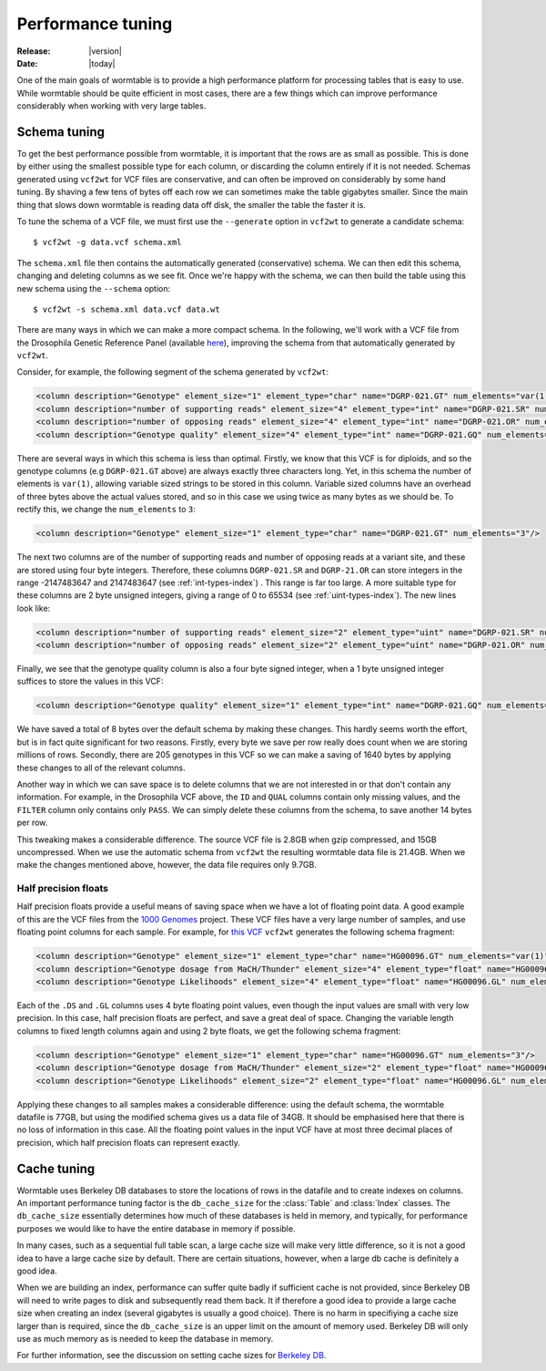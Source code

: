 .. _performance-index:

.. py:currentmodule:: wormtable 

==========================
Performance tuning 
==========================

:Release: |version|
:Date: |today|

One of the main goals of wormtable is to 
provide a high performance platform for processing tables 
that is easy to use.
While wormtable should be quite efficient 
in most cases, there are a few things which can 
improve performance considerably when working with very large 
tables.

.. _performance-schema:

-------------
Schema tuning
-------------

To get the best performance possible from wormtable, it is important that 
the rows are as small as possible. This is done by either using the smallest
possible type for each column, or discarding the column entirely if
it is not needed. Schemas generated using ``vcf2wt`` for VCF files are 
conservative, and can often be improved on considerably by some hand tuning. By 
shaving a few tens of bytes off each row we can sometimes make the table
gigabytes smaller. Since the main thing that slows down wormtable is 
reading data off disk, the smaller the table the faster it is.


To tune the schema of a VCF file, we must first use the ``--generate`` option in 
``vcf2wt`` to generate a candidate schema::

    $ vcf2wt -g data.vcf schema.xml

The ``schema.xml`` file then contains the automatically generated (conservative) 
schema. We can then edit this schema, changing and deleting columns 
as we see fit. Once we're happy with the schema, we can then build the table 
using this new schema using the ``--schema`` option::

    $ vcf2wt -s schema.xml data.vcf data.wt 

There are many ways in which we can make a more compact schema. 
In the following, we'll work with a 
VCF file  from the Drosophila Genetic Reference Panel (available 
`here <ftp://ftp.hgsc.bcm.edu/DGRP/freeze2_Feb_2013/vcf_files/freeze2.vcf.gz>`_),
improving the schema from that automatically generated by ``vcf2wt``.

Consider,
for example, the following segment of the schema generated by 
``vcf2wt``:

.. code-block:: xml 
    
    <column description="Genotype" element_size="1" element_type="char" name="DGRP-021.GT" num_elements="var(1)"/>
    <column description="number of supporting reads" element_size="4" element_type="int" name="DGRP-021.SR" num_elements="1"/>
    <column description="number of opposing reads" element_size="4" element_type="int" name="DGRP-021.OR" num_elements="1"/>
    <column description="Genotype quality" element_size="4" element_type="int" name="DGRP-021.GQ" num_elements="1"/>

There are several ways in which this schema is less than optimal. Firstly, we know that 
this VCF is for diploids, and so the genotype columns (e.g ``DGRP-021.GT`` above) 
are always exactly three characters long. Yet, in this schema the number of 
elements is ``var(1)``, allowing variable sized strings to be stored in this column. Variable 
sized columns have an overhead of three bytes above the actual values stored, 
and so in this case we using twice as many bytes as we should be. To rectify this, 
we change the ``num_elements`` to ``3``:

.. code-block:: xml 

    <column description="Genotype" element_size="1" element_type="char" name="DGRP-021.GT" num_elements="3"/>

The next two columns are of the number of supporting reads and number of opposing reads
at a variant site, and these are stored using four byte integers. Therefore, these 
columns ``DGRP-021.SR`` and ``DGRP-21.OR`` can store integers in the range
-2147483647 and 2147483647
(see  :ref:`int-types-index`)
. This range is far too large. A more suitable type for 
these columns are 2 byte unsigned integers, giving a range of 
0 to 65534 (see  :ref:`uint-types-index`). The new lines look like:

.. code-block:: xml 
    
    <column description="number of supporting reads" element_size="2" element_type="uint" name="DGRP-021.SR" num_elements="1"/>
    <column description="number of opposing reads" element_size="2" element_type="uint" name="DGRP-021.OR" num_elements="1"/>

Finally, we see that the genotype quality column is also a four byte signed integer, when a 1 byte unsigned 
integer suffices to store the values in this VCF:

.. code-block:: xml 

    <column description="Genotype quality" element_size="1" element_type="int" name="DGRP-021.GQ" num_elements="1"/>

We have saved a total of 8 bytes over the default schema by making these 
changes. This hardly seems worth the effort, but is in fact quite significant 
for two reasons. Firstly, every byte we save per row really does count when we 
are storing millions of rows. Secondly, there are 205 genotypes in this VCF
so we can make a saving of 1640 bytes by applying these changes to all 
of the relevant columns.

Another way in which we can save space is to delete columns that we are not interested 
in or that don't contain any information. For example, in the Drosophila VCF above,
the ``ID`` and ``QUAL`` columns contain only missing values, and the ``FILTER``
column only contains only ``PASS``. We can simply delete these columns from the 
schema, to save another 14 bytes per row.

This tweaking makes a considerable difference.
The source VCF file is 2.8GB when gzip compressed, and 15GB uncompressed. When we
use the automatic schema from ``vcf2wt`` the resulting wormtable data file 
is 21.4GB. When we make the changes mentioned above, however,
the data file requires only 9.7GB. 

*********************
Half precision floats
*********************

Half precision floats provide a useful means of saving space when we have a 
lot of floating point data. A good example of this are the VCF files from the 
`1000 Genomes <http://www.1000genomes.org/>`_ project. These VCF files have a 
very large number of samples, and use floating point columns for each sample.
For example, for  
`this VCF <ftp://ftp.1000genomes.ebi.ac.uk/vol1/ftp/release/20110521/ALL.chr1.phase1_release_v3.20101123.snps_indels_svs.genotypes.vcf.gz>`_
``vcf2wt`` generates the following schema fragment:

.. code-block:: xml 
    
    <column description="Genotype" element_size="1" element_type="char" name="HG00096.GT" num_elements="var(1)"/>
    <column description="Genotype dosage from MaCH/Thunder" element_size="4" element_type="float" name="HG00096.DS" num_elements="1"/>
    <column description="Genotype Likelihoods" element_size="4" element_type="float" name="HG00096.GL" num_elements="var(1)"/>

Each of the ``.DS`` and ``.GL`` columns uses 4 byte floating point values, even
though the input values are small with very low precision. In this case, half precision 
floats are perfect, and save a great deal of space. Changing the variable length 
columns to fixed length columns again and using 2 byte floats, we get the 
following schema fragment:

.. code-block:: xml 

    <column description="Genotype" element_size="1" element_type="char" name="HG00096.GT" num_elements="3"/>
    <column description="Genotype dosage from MaCH/Thunder" element_size="2" element_type="float" name="HG00096.DS" num_elements="1"/>
    <column description="Genotype Likelihoods" element_size="2" element_type="float" name="HG00096.GL" num_elements="3"/>

Applying these changes to all samples makes a considerable difference: using the default 
schema, the wormtable datafile is 77GB, but using the modified schema gives us
a data file of 34GB. It should be emphasised here that there is no loss of information 
in this case. All the floating point values in the input VCF have at most three decimal 
places of precision, which half precision floats can represent exactly.


.. _performance-cache:

------------
Cache tuning
------------

Wormtable uses Berkeley DB databases to store the locations of 
rows in the datafile and to create indexes on columns. An 
important performance tuning factor is the ``db_cache_size`` 
for the :class:`Table` and :class:`Index` classes. The 
``db_cache_size`` essentially determines how much of these 
databases is held in memory, and typically, for performance 
purposes we would like to have the entire database in 
memory if possible. 

In many cases, such as a sequential full table scan, a large
cache size will make very little difference, so it is 
not a good idea to have a large cache size by default. There 
are certain situations, however, when a large db cache is 
definitely a good idea. 

When we are building an index, performance can suffer quite badly 
if sufficient cache is not provided, since Berkeley DB will 
need to write pages to disk and subsequently read them back. 
It if therefore a good idea to provide a large cache size 
when creating an index (several gigabytes is usually a good 
choice). There is no harm in specifiying a cache size larger 
than is required, since the ``db_cache_size`` is an upper
limit on the amount of memory used. Berkeley DB will only
use as much memory as is needed to keep the database 
in memory.

For further information, see the discussion on setting cache 
sizes for
`Berkeley DB <http://docs.oracle.com/cd/E17076_02/html/programmer_reference/general_am_conf.html#am_conf_cachesize>`_.


